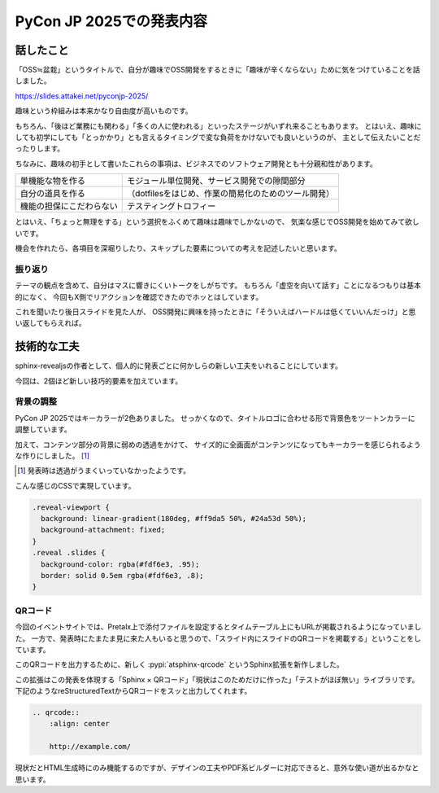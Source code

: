 =========================
PyCon JP 2025での発表内容
=========================

.. post:: 2025-10-01 00:01:00
   :category: Tech
   :tags: Python,PyCon,PyConJP

話したこと
==========

「OSS≒盆栽」というタイトルで、自分が趣味でOSS開発をするときに「趣味が辛くならない」ために気をつけていることを話しました。

.. container:: has-text-centered

    .. oembed:: https://slides.attakei.net/pyconjp-2025/

    https://slides.attakei.net/pyconjp-2025/

趣味という枠組みは本来かなり自由度が高いものです。

もちろん、「後ほど業務にも関わる」「多くの人に使われる」といったステージがいずれ来ることもあります。
とはいえ、趣味にしても初学にしても「とっかかり」とも言えるタイミングで変な負荷をかけないでも良いというのが、
主として伝えたいことだったりします。

ちなみに、趣味の初手として書いたこれらの事項は、ビジネスでのソフトウェア開発とも十分親和性があります。

.. list-table::

    - * 単機能な物を作る
      * モジュール単位開発、サービス開発での隙間部分
    - * 自分の道具を作る
      * （dotfilesをはじめ、作業の簡易化のためのツール開発）
    - * 機能の担保にこだわらない
      * テスティングトロフィー

とはいえ、「ちょっと無理をする」という選択をふくめて趣味は趣味でしかないので、
気楽な感じでOSS開発を始めてみて欲しいです。

機会を作れたら、各項目を深堀りしたり、スキップした要素についての考えを記述したいと思います。

振り返り
--------

テーマの観点を含めて、自分はマスに響きにくいトークをしがちです。
もちろん「虚空を向いて話す」ことになるつもりは基本的になく、
今回もX側でリアクションを確認できたのでホッとはしています。

これを聞いたり後日スライドを見た人が、
OSS開発に興味を持ったときに「そういえばハードルは低くていいんだっけ」と思い返してもらえれば。

技術的な工夫
============

sphinx-revealjsの作者として、個人的に発表ごとに何かしらの新しい工夫をいれることにしています。

今回は、2個ほど新しい技巧的要素を加えています。

背景の調整
----------

PyCon JP 2025ではキーカラーが2色ありました。
せっかくなので、タイトルロゴに合わせる形で背景色をツートンカラーに調整しています。

加えて、コンテンツ部分の背景に弱めの透過をかけて、
サイズ的に全画面がコンテンツになってもキーカラーを感じられるような作りにしました。 [#]_

.. [#] 発表時は透過がうまくいっていなかったようです。

こんな感じのCSSで実現しています。

.. code-block:: css

  .reveal-viewport {
    background: linear-gradient(180deg, #ff9da5 50%, #24a53d 50%);
    background-attachment: fixed;
  }
  .reveal .slides {
    background-color: rgba(#fdf6e3, .95);
    border: solid 0.5em rgba(#fdf6e3, .8);
  }

QRコード
--------

..
  textlint-disable

今回のイベントサイトでは、Pretalx上で添付ファイルを設定するとタイムテーブル上にもURLが掲載されるようになっていました。
一方で、発表時にたまたま見に来た人もいると思うので、「スライド内にスライドのQRコードを掲載する」ということをしています。

..
  textlint-enable

このQRコードを出力するために、新しく :pypi:`atsphinx-qrcode` というSphinx拡張を新作しました。

この拡張はこの発表を体現する「Sphinx × QRコード」「現状はこのためだけに作った」「テストがほぼ無い」ライブラリです。
下記のようなreStructuredTextからQRコードをスッと出力してくれます。

.. code-block:: rst

    .. qrcode::
        :align: center

        http://example.com/

.. qrcode::
    :align: center

    http://example.com/

現状だとHTML生成時にのみ機能するのですが、デザインの工夫やPDF系ビルダーに対応できると、意外な使い道が出るかなと思います。
